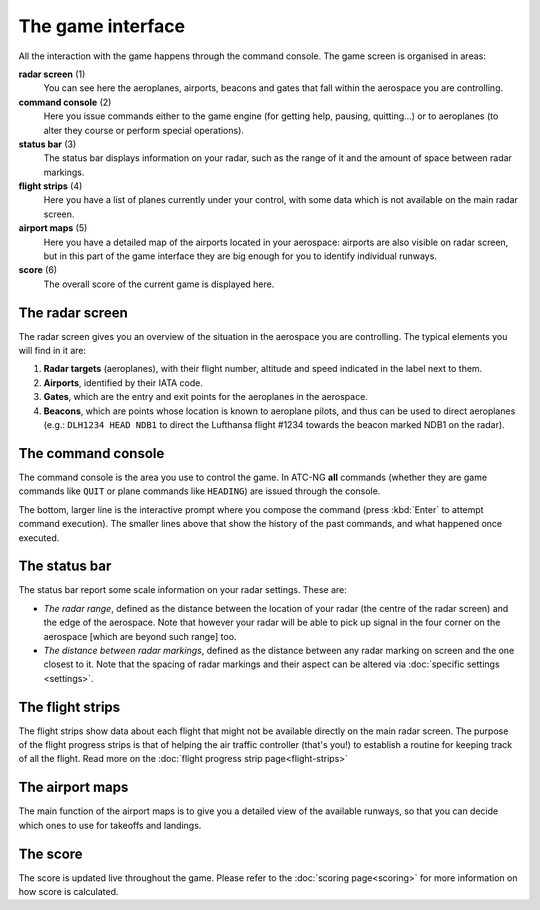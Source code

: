 .. index:: Game interface

The game interface
==================
All the interaction with the game happens through the command console. The game
screen is organised in areas:

.. image:: /_static/game-interface.png

**radar screen** (1)
  You can see here the aeroplanes, airports, beacons and gates that fall within
  the aerospace you are controlling.

**command console** (2)
  Here you issue commands either to the game engine (for getting help, pausing,
  quitting...) or to aeroplanes (to alter they course or perform special
  operations).

**status bar** (3)
  The status bar displays information on your radar, such as the range of it and
  the amount of space between radar markings.

**flight strips** (4)
  Here you have a list of planes currently under your control, with some data
  which is not available on the main radar screen.

**airport maps** (5)
  Here you have a detailed map of the airports located in your aerospace:
  airports are also visible on radar screen, but in this part of the game
  interface they are big enough for you to identify individual runways.

**score** (6)
  The overall score of the current game is displayed here.

The radar screen
----------------

.. image:: /_static/radar-screen.png

The radar screen gives you an overview of the situation in the aerospace you are
controlling. The typical elements you will find in it are:

#. **Radar targets** (aeroplanes), with their flight number, altitude and speed
   indicated in the label next to them.
#. **Airports**, identified by their IATA code.
#. **Gates**, which are the entry and exit points for the aeroplanes in the
   aerospace.
#. **Beacons**, which are points whose location is known to aeroplane pilots,
   and thus can be used to direct aeroplanes (e.g.: ``DLH1234 HEAD NDB1`` to
   direct the Lufthansa flight #1234 towards the beacon marked NDB1 on the
   radar).

The command console
-------------------

.. image:: /_static/command-console.png

The command console is the area you use to control the game. In ATC-NG **all**
commands (whether they are game commands like ``QUIT`` or plane commands like
``HEADING``) are issued through the console.

The bottom, larger line is the interactive prompt where you compose the command
(press :kbd:`Enter` to attempt command execution). The smaller lines above that
show the history of the past commands, and what happened once executed.

The status bar
--------------

.. image:: /_static/statusbar.png

The status bar report some scale information on your radar settings. These are:

- *The radar range*, defined as the distance between the location of your radar
  (the centre of the radar screen) and the edge of the aerospace. Note that
  however your radar will be able to pick up signal in the four corner on the
  aerospace [which are beyond such range] too.
- *The distance between radar markings*, defined as the distance between any
  radar marking on screen and the one closest to it. Note that the spacing of
  radar markings and their aspect can be altered via :doc:`specific settings
  <settings>`.


The flight strips
-----------------

.. image:: /_static/flight-strips.png

The flight strips show data about each flight that might not be available
directly on the main radar screen. The purpose of the flight progress strips is
that of helping the air traffic controller (that's you!) to establish a routine
for keeping track of all the flight. Read more on the :doc:`flight progress
strip page<flight-strips>`

The airport maps
-----------------

.. image:: /_static/airport-maps.png

The main function of the airport maps is to give you a detailed view of the
available runways, so that you can decide which ones to use for takeoffs and
landings.

The score
---------

.. image:: /_static/score.png

The score is updated live throughout the game. Please refer to the :doc:`scoring
page<scoring>` for more information on how score is calculated.
